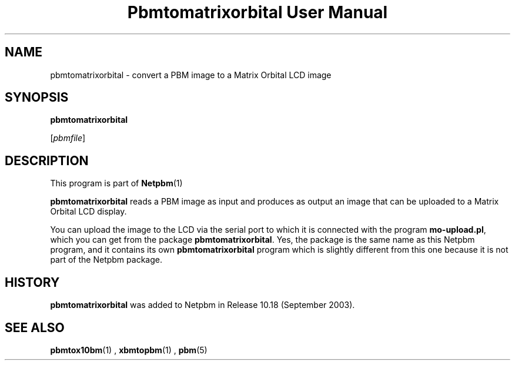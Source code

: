 \
.\" This man page was generated by the Netpbm tool 'makeman' from HTML source.
.\" Do not hand-hack it!  If you have bug fixes or improvements, please find
.\" the corresponding HTML page on the Netpbm website, generate a patch
.\" against that, and send it to the Netpbm maintainer.
.TH "Pbmtomatrixorbital User Manual" 0 "06 September 2003" "netpbm documentation"

.SH NAME
pbmtomatrixorbital - convert a PBM image to a Matrix Orbital LCD image

.UN synopsis
.SH SYNOPSIS

\fBpbmtomatrixorbital\fP

[\fIpbmfile\fP]

.UN description
.SH DESCRIPTION
.PP
This program is part of
.BR Netpbm (1)
.

\fBpbmtomatrixorbital\fP reads a PBM image as input and produces as output
an image that can be uploaded to a Matrix Orbital LCD display.
.PP
You can upload the image to the LCD via the serial port to which it
is connected with the program \fBmo-upload.pl\fP, which you can get from
the package \fBpbmtomatrixorbital\fP.  Yes, the package is the same name
as this Netpbm program, and it contains its own \fBpbmtomatrixorbital\fP
program which is slightly different from this one because it is not part
of the Netpbm package.

.UN history
.SH HISTORY
.PP
\fBpbmtomatrixorbital\fP was added to Netpbm in Release 10.18
(September 2003).

.UN seealso
.SH SEE ALSO
.BR pbmtox10bm (1)
,
.BR xbmtopbm (1)
,
.BR pbm (5)

